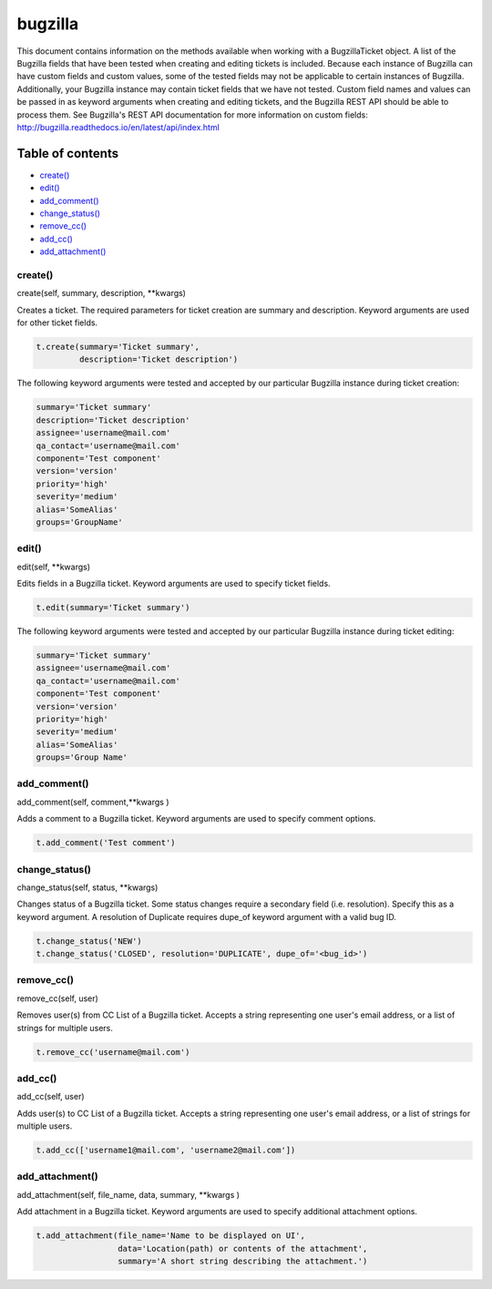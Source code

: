 bugzilla
=========

This document contains information on the methods available when working
with a BugzillaTicket object. A list of the Bugzilla fields that have
been tested when creating and editing tickets is included. Because each
instance of Bugzilla can have custom fields and custom values, some of
the tested fields may not be applicable to certain instances of
Bugzilla. Additionally, your Bugzilla instance may contain ticket fields
that we have not tested. Custom field names and values can be passed in
as keyword arguments when creating and editing tickets, and the Bugzilla
REST API should be able to process them. See Bugzilla's REST API
documentation for more information on custom fields:
http://bugzilla.readthedocs.io/en/latest/api/index.html

Table of contents
-----------------

-  `create() <#create>`__
-  `edit() <#edit>`__
-  `add_comment() <#comment>`__
-  `change_status() <#status>`__
-  `remove_cc() <#remove_cc>`__
-  `add_cc() <#add_cc>`__
-  `add_attachment() <#add_attachment>`__

create()
~~~~~~~~

.. code-block:: python
create(self, summary, description, \*\*kwargs)

Creates a ticket. The required parameters for ticket creation are
summary and description. Keyword arguments are used for other ticket
fields.

.. code:: python

    t.create(summary='Ticket summary',
             description='Ticket description')

The following keyword arguments were tested and accepted by our
particular Bugzilla instance during ticket creation:

.. code:: python

    summary='Ticket summary'
    description='Ticket description'
    assignee='username@mail.com'
    qa_contact='username@mail.com'
    component='Test component'
    version='version'
    priority='high'
    severity='medium'
    alias='SomeAlias'
    groups='GroupName'

edit()
~~~~~~

.. code-block:: python
edit(self, \*\*kwargs)

Edits fields in a Bugzilla ticket. Keyword arguments are used to specify
ticket fields.

.. code:: python

    t.edit(summary='Ticket summary')

The following keyword arguments were tested and accepted by our
particular Bugzilla instance during ticket editing:

.. code:: python

    summary='Ticket summary'
    assignee='username@mail.com'
    qa_contact='username@mail.com'
    component='Test component'
    version='version'
    priority='high'
    severity='medium'
    alias='SomeAlias'
    groups='Group Name'

add_comment()
~~~~~~~~~~~~~

.. code:: python
add_comment(self, comment,\*\*kwargs )

Adds a comment to a Bugzilla ticket. Keyword arguments are used to
specify comment options.

.. code:: python

    t.add_comment('Test comment')

change_status()
~~~~~~~~~~~~~~

.. code:: python
change\_status(self, status, \*\*kwargs)

Changes status of a Bugzilla ticket. Some status changes require a
secondary field (i.e. resolution). Specify this as a keyword argument. A
resolution of Duplicate requires dupe\_of keyword argument with a valid
bug ID.

.. code:: python

    t.change_status('NEW')
    t.change_status('CLOSED', resolution='DUPLICATE', dupe_of='<bug_id>')

remove_cc()
~~~~~~~~~~~

.. code:: python
remove_cc(self, user)

Removes user(s) from CC List of a Bugzilla ticket. Accepts a string
representing one user's email address, or a list of strings for multiple
users.

.. code:: python

    t.remove_cc('username@mail.com')

add_cc()
~~~~~~~~

.. code:: python
add\_cc(self, user)

Adds user(s) to CC List of a Bugzilla ticket. Accepts a string
representing one user's email address, or a list of strings for multiple
users.

.. code:: python

    t.add_cc(['username1@mail.com', 'username2@mail.com'])

add_attachment()
~~~~~~~~~~~~~~~~

.. code:: python
add_attachment(self, file\_name, data, summary, \*\*kwargs )

Add attachment in a Bugzilla ticket. Keyword arguments are used to
specify additional attachment options.

.. code:: python

    t.add_attachment(file_name='Name to be displayed on UI',
                     data='Location(path) or contents of the attachment',
                     summary='A short string describing the attachment.')

